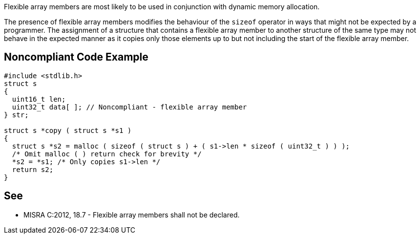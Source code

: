 Flexible array members are most likely to be used in conjunction with dynamic memory allocation.

The presence of flexible array members modifies the behaviour of the ``++sizeof++`` operator in ways that might not be expected by a programmer. The assignment of a structure that contains a flexible array member to another structure of the same type may not behave in the expected manner as it copies only those elements up to but not including the start of the flexible array member.


== Noncompliant Code Example

----
#include <stdlib.h>
struct s
{
  uint16_t len;
  uint32_t data[ ]; // Noncompliant - flexible array member
} str;

struct s *copy ( struct s *s1 )
{
  struct s *s2 = malloc ( sizeof ( struct s ) + ( s1->len * sizeof ( uint32_t ) ) );
  /* Omit malloc ( ) return check for brevity */
  *s2 = *s1; /* Only copies s1->len */
  return s2;
}
----


== See

* MISRA C:2012, 18.7 - Flexible array members shall not be declared.


